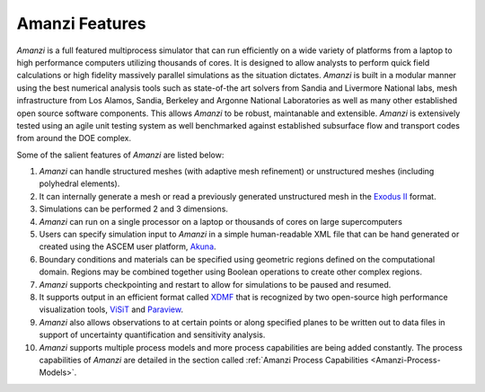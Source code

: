 Amanzi Features
=================================

*Amanzi* is
a full featured multiprocess simulator that can run efficiently on a wide variety
of platforms from a laptop to high performance computers utilizing
thousands of cores. It is designed to allow analysts to perform quick
field calculations or high fidelity massively parallel simulations as
the situation dictates. *Amanzi* is built in a modular manner using
the best numerical analysis tools such as state-of-the art solvers
from Sandia and Livermore National labs, mesh infrastructure from Los
Alamos, Sandia, Berkeley and Argonne National Laboratories as well as
many other established open source software components. This allows
*Amanzi* to be robust, maintanable and extensible. *Amanzi* is
extensively tested using an agile unit testing system as well
benchmarked against established subsurface flow and transport codes
from around the DOE complex.

Some of the salient features of *Amanzi* are listed below:

1. *Amanzi* can handle structured meshes (with adaptive mesh
   refinement) or unstructured meshes (including polyhedral elements).
2. It can internally generate a mesh or read a previously generated
   unstructured mesh in the `Exodus II <http://sourceforge.net/projects/exodusii/>`_ format.
3. Simulations can be performed 2 and 3 dimensions.
4. *Amanzi* can run on a single processor on a laptop or thousands of cores on
   large supercomputers
5. Users can specify simulation input to *Amanzi* in a simple
   human-readable XML file that can be hand generated or created 
   using the ASCEM user platform, Akuna_.
6. Boundary conditions and materials can be specified using geometric
   regions defined on the computational domain. Regions may be
   combined together using Boolean operations to create other complex
   regions.
7. *Amanzi* supports checkpointing and restart to allow for simulations
   to be paused and resumed.
8. It supports output in an efficient format called
   `XDMF <http://www.xdmf.org>`_ that is recognized by two open-source
   high performance visualization tools,
   `ViSiT <http://wci.llnl.gov/codes/visit>`_ and
   `Paraview <http://www.paraview.org>`_.
9. *Amanzi* also allows observations to at certain points or along
   specified planes to be written out to data files in support of
   uncertainty quantification and sensitivity analysis.
10. *Amanzi* supports multiple process models and more process
    capabilities are being added constantly. The process capabilities
    of *Amanzi* are detailed in the section called
    :ref:`Amanzi Process Capabilities <Amanzi-Process-Models>`.

.. _Akuna : http://esd.lbl.gov/research/projects/ascem/thrusts/platform/
